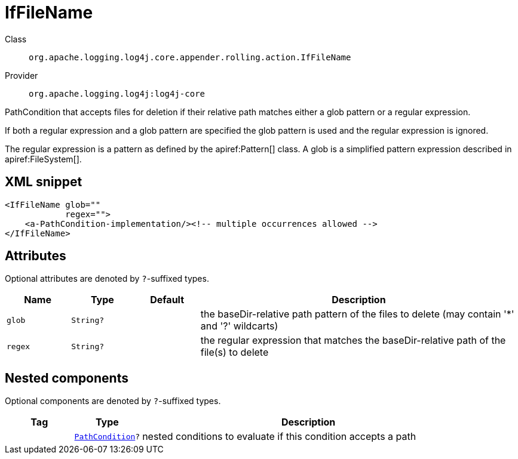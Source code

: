 ////
Licensed to the Apache Software Foundation (ASF) under one or more
contributor license agreements. See the NOTICE file distributed with
this work for additional information regarding copyright ownership.
The ASF licenses this file to You under the Apache License, Version 2.0
(the "License"); you may not use this file except in compliance with
the License. You may obtain a copy of the License at

    https://www.apache.org/licenses/LICENSE-2.0

Unless required by applicable law or agreed to in writing, software
distributed under the License is distributed on an "AS IS" BASIS,
WITHOUT WARRANTIES OR CONDITIONS OF ANY KIND, either express or implied.
See the License for the specific language governing permissions and
limitations under the License.
////

[#org_apache_logging_log4j_core_appender_rolling_action_IfFileName]
= IfFileName

Class:: `org.apache.logging.log4j.core.appender.rolling.action.IfFileName`
Provider:: `org.apache.logging.log4j:log4j-core`


PathCondition that accepts files for deletion if their relative path matches either a glob pattern or a regular expression.

If both a regular expression and a glob pattern are specified the glob pattern is used and the regular expression is ignored.

The regular expression is a pattern as defined by the apiref:Pattern[] class.
A glob is a simplified pattern expression described in apiref:FileSystem[].

[#org_apache_logging_log4j_core_appender_rolling_action_IfFileName-XML-snippet]
== XML snippet
[source, xml]
----
<IfFileName glob=""
            regex="">
    <a-PathCondition-implementation/><!-- multiple occurrences allowed -->
</IfFileName>
----

[#org_apache_logging_log4j_core_appender_rolling_action_IfFileName-attributes]
== Attributes

Optional attributes are denoted by `?`-suffixed types.

[cols="1m,1m,1m,5"]
|===
|Name|Type|Default|Description

|glob
|String?
|
a|the baseDir-relative path pattern of the files to delete (may contain '*' and '?' wildcarts)

|regex
|String?
|
a|the regular expression that matches the baseDir-relative path of the file(s) to delete

|===

[#org_apache_logging_log4j_core_appender_rolling_action_IfFileName-components]
== Nested components

Optional components are denoted by `?`-suffixed types.

[cols="1m,1m,5"]
|===
|Tag|Type|Description

|
|xref:../log4j-core/org.apache.logging.log4j.core.appender.rolling.action.PathCondition.adoc[PathCondition]?
a|nested conditions to evaluate if this condition accepts a path

|===
